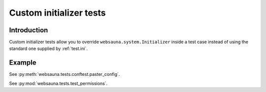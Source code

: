 ========================
Custom initializer tests
========================

Introduction
============

Custom initializer tests allow you to override ``websauna.system.Initializer`` inside a test case instead of using the standard one supplied by :ref:`test.ini`.

Example
=======

See :py:meth:`websauna.tests.conftest.paster_config`.

See :py:mod:`websauna.tests.test_permissions`.
